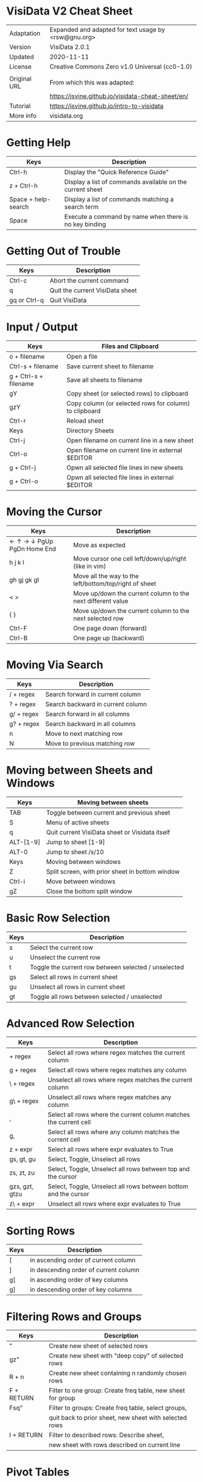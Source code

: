 * VisiData V2 Cheat Sheet

  |--------------+------------------------------------------------------|
  | Adaptation   | Expanded and adapted for text usage by <rsw@gnu.org> |
  | Version      | VisiData 2.0.1                                       |
  | Updated      | 2020-11-11                                           |
  | License      | Creative Commons Zero v1.0 Universal (cc0-1.0)       |
  |              |                                                      |
  | Original URL | From which this was adapted:                         |
  |              | https://jsvine.github.io/visidata-cheat-sheet/en/    |
  | Tutorial     | https://jsvine.github.io/intro-to-visidata           |
  | More info    | visidata.org                                         |
  |--------------+------------------------------------------------------|

* Getting Help

  |---------------------+-----------------------------------------------------------|
  | Keys                | Description                                               |
  |---------------------+-----------------------------------------------------------|
  | Ctrl-h              | Display the "Quick Reference Guide"                       |
  | z + Ctrl-h          | Display a list of commands available on the current sheet |
  | Space + help-search | Display a list of commands matching a search term         |
  | Space               | Execute a command by name when there is no key binding    |
  |---------------------+-----------------------------------------------------------|

* Getting Out of Trouble

  |--------------+---------------------------------|
  | Keys         | Description                     |
  |--------------+---------------------------------|
  | Ctrl-c       | Abort the current command       |
  | q            | Quit the current VisiData sheet |
  | gq or Ctrl-q | Quit VisiData                   |
  |--------------+---------------------------------|

* Input / Output

  |-----------------------+--------------------------------------------------------|
  | Keys                  | Files and Clipboard                                    |
  |-----------------------+--------------------------------------------------------|
  | o + filename          | Open a file                                            |
  | Ctrl-s + filename     | Save current sheet to filename                         |
  | g + Ctrl-s + filename | Save all sheets to filename                            |
  | gY                    | Copy sheet (or selected rows) to clipboard             |
  | gzY                   | Copy column (or selected rows for column) to clipboard |
  | Ctrl-r                | Reload sheet                                           |
  |-----------------------+--------------------------------------------------------|
  | Keys                  | Directory Sheets                                       |
  |-----------------------+--------------------------------------------------------|
  | Ctrl-j                | Open filename on current line in a new sheet           |
  | Ctrl-o                | Open filename on current line in external $EDITOR      |
  | g + Ctrl-j            | Opwn all selected file lines in new sheets             |
  | g + Ctrl-o            | Opwn all selected file lines in external $EDITOR       |
  |-----------------------+--------------------------------------------------------|

* Moving the Cursor

  |----------------------------+-------------------------------------------------------------|
  | Keys                       | Description                                                 |
  |----------------------------+-------------------------------------------------------------|
  | ← ↑ → ↓ PgUp PgDn Home End | Move as expected                                            |
  | h j k l                    | Move cursor one cell left/down/up/right (like in vim)       |
  | gh gj gk gl                | Move all the way to the left/bottom/top/right of sheet      |
  | < >                        | Move up/down the current column to the next different value |
  | { }                        | Move up/down the current column to the next selected row    |
  | Ctrl-F                     | One page down (forward)                                     |
  | Ctrl-B                     | One page up (backward)                                      |
  |----------------------------+-------------------------------------------------------------|

* Moving Via Search

  |------------+-----------------------------------|
  | Keys       | Description                       |
  |------------+-----------------------------------|
  | / + regex  | Search forward in current column  |
  | ? + regex  | Search backward in current column |
  | g/ + regex | Search forward in all columns     |
  | g? + regex | Search backward in all columns    |
  | n          | Move to next matching row         |
  | N          | Move to previous matching row     |
  |------------+-----------------------------------|

* Moving between Sheets and Windows

 |-----------+-------------------------------------------------|
 | Keys      | Moving between sheets                           |
 |-----------+-------------------------------------------------|
 | TAB       | Toggle between current and previous sheet       |
 | S         | Menu of active sheets                           |
 | q         | Quit current VisiData sheet or Visidata itself  |
 | ALT-[1-9] | Jump to sheet [1-9]                             |
 | ALT-0     | Jump to sheet /s/10                             |
 |-----------+-------------------------------------------------|
 | Keys      | Moving between windows                          |
 |-----------+-------------------------------------------------|
 | Z         | Split screen, with prior sheet in bottom window |
 | Ctrl-i    | Move between windows                            |
 | gZ        | Close the bottom split window                   |
 |-----------+-------------------------------------------------|

* Basic Row Selection

  |------+------------------------------------------------------|
  | Keys | Description                                          |
  |------+------------------------------------------------------|
  | s    | Select the current row                               |
  | u    | Unselect the current row                             |
  | t    | Toggle the current row between selected / unselected |
  | gs   | Select all rows in current sheet                     |
  | gu   | Unselect all rows in current sheet                   |
  | gt   | Toggle all rows between selected / unselected        |
  |------+------------------------------------------------------|

* Advanced Row Selection

  |----------------+-------------------------------------------------------------------|
  | Keys           | Description                                                       |
  |----------------+-------------------------------------------------------------------|
  | + regex        | Select all rows where regex matches the current column            |
  | g + regex      | Select all rows where regex matches any column                    |
  | \ + regex      | Unselect all rows where regex matches the current column          |
  | g\ + regex     | Unselect all rows where regex matches any column                  |
  |----------------+-------------------------------------------------------------------|
  | ,              | Select all rows where the current column matches the current cell |
  | g,             | Select all rows where any column matches the current cell         |
  | z + expr       | Select all rows where expr evaluates to True                      |
  |----------------+-------------------------------------------------------------------|
  | gs, gt, gu     | Select, Toggle, Unselect all rows                                 |
  | zs, zt, zu     | Select, Toggle, Unselect all rows between top and the cursor      |
  | gzs, gzt, gtzu | Select, Toggle, Unselect all rows between bottom and the cursor   |
  | z\ + expr      | Unselect all rows where expr evaluates to True                    |
  |----------------+-------------------------------------------------------------------|

* Sorting Rows

  |------+---------------------------------------|
  | Keys | Description                           |
  |------+---------------------------------------|
  | [    | in ascending order of current column  |
  | ]    | in descending order of current column |
  | g[   | in ascending order of key columns     |
  | g]   | in descending order of key columns    |
  |------+---------------------------------------|

* Filtering Rows and Groups

  |------------+-------------------------------------------------------------|
  | Keys       | Description                                                 |
  |------------+-------------------------------------------------------------|
  | "          | Create new sheet of selected rows                           |
  | gz"        | Create new sheet with "deep copy" of selected rows          |
  | R + n      | Create new sheet containing n randomly chosen rows          |
  |------------+-------------------------------------------------------------|
  | F + RETURN | Filter to one group: Create freq table, new sheet for group |
  | Fsq"       | Filter to groups: Create freq table, select groups,         |
  |            | quit back to prior sheet, new sheet with selected rows      |
  |------------+-------------------------------------------------------------|
  | I + RETURN | Filter to described rows: Describe sheet,                   |
  |            | new sheet with rows described on current line               |
  |------------+-------------------------------------------------------------|

* Pivot Tables

  |---------------+-------------------------------------------------------------------------------------|
  | Keys          | Description                                                                         |
  |---------------+-------------------------------------------------------------------------------------|
  | !             | Set current column as key column upon which to pivot                                |
  | +             | Move to another column and then set an aggregation operation there;                 |
  |               | this configures which column is composed relative to others                         |
  | ~, #, %, $, @ | Optional: Set the type for the column being aggregated by pressing:                 |
  |               | ~ (string), # (int), % (float), $ (currency), or @ (date)                           |
  | W             | Create a pivot table sheet, with key column(s) as rows and current column as values |
  | RETURN        | Open a sheet of the individual source rows aggregated in the current pivot row      |
  |---------------+-------------------------------------------------------------------------------------|
  | M             | Melt aggregated data down to see underlying details, keeping key columns unchanged  |
  |---------------+-------------------------------------------------------------------------------------|
  | T             | Create a transposed sheet, where columns become rows and vice versa                 |
  |---------------+-------------------------------------------------------------------------------------|

* Summarizing Data

  |-----------+---------------------------------------------------------------|
  | Keys      | Description                                                   |
  |-----------+---------------------------------------------------------------|
  | F         | Create frequency table of current column                      |
  | gF        | Create frequency table of key columns                         |
  | + + aggr  | Add aggregator, e.g. sum, to column                           |
  | z+ + aggr | Calculate one-time aggregation of column                      |
  | I         | Create a "Describe Sheet," with summary stats for each column |
  |-----------+---------------------------------------------------------------|


* Joining Two Sheets

  |----------+---------------------------------------------------------------|
  | Keys     | Description                                                   |
  |----------+---------------------------------------------------------------|
  | S        | Open the list of sheets                                       |
  | s        | Select each sheet to be concatenated into a new sheet         |
  | gC       | Show all columns from selected sheets                         |
  | g        | Press '!' on each key column to join on (for both sheets)     |
  | S        | Return to Sheets list                                         |
  | &        | Choose join type from the popup list:                         |
  |   inner  |   keep rows which match keys on all sheets (intersection)     |
  |   outer  |   keep rows from first selected sheet (left join)             |
  |   full   |   keep all rows from all sheets (union)                       |
  |   diff   |   keep rows NOT in all sheets (difference)                    |
  |   extend |   keep all rows and retain SheetType from first selected sheet|
  |----------+---------------------------------------------------------------|

* Appending Multiple Sheets

  |----------+-------------------------------------------------------|
  | Keys     | Description                                           |
  |----------+-------------------------------------------------------|
  | S        | Open the list of sheets                               |
  | s        | Select each sheet to be concatenated into a new sheet |
  | & append | Concatenate all selected sheets to a new sheet        |
  |----------+-------------------------------------------------------|

* Setting Column Types

  |------+-------------|
  | Keys | Description |
  |------+-------------|
  | #    | Integer     |
  | %    | Float       |
  | $    | Currency    |
  | @    | Date        |
  | ~    | Text        |
  |------+-------------|

* Editing Cells

  |--------+------------------------------------------------------|
  | Keys   | Description                                          |
  |--------+------------------------------------------------------|
  | e      | Begin editing current cell                           |
  | Enter  | Finish editing                                       |
  | Ctrl-c | Cancel editing                                       |
  | Ctrl-a | Move to beginning of cell                            |
  | Ctrl-e | Move to end of cell                                  |
  | Ctrl-k | Clear contents from cursor's position to end of line |
  |--------+------------------------------------------------------|

* Renaming Columns

  |------+----------------------------------------------------------------------------------|
  | Keys | Description                                                                      |
  |------+----------------------------------------------------------------------------------|
  | ^    | Rename current column                                                            |
  | g^   | Set names of all unnamed columns to the values in the current or selected row(s) |
  | gz^  | Set names of all visible columns to the values in the current or selected row(s) |
  |------+----------------------------------------------------------------------------------|


* Resizing Columns

  |--------+--------------------------------------------------------------------|
  | Keys   | Description                                                        |
  |--------+--------------------------------------------------------------------|
  | _      | Adjust the width of current column to fit text in all visible rows |
  | g_     | Adjust the width of all columns to fit text in all visible rows    |
  | z_ + n | Set the current column's width to n characters                     |
  |--------+--------------------------------------------------------------------|
  | gv     | Unhide all columns                                                 |
  | z-     | Shrink the current column's width in half                          |
  |--------+--------------------------------------------------------------------|

* Creating New Rows

 |------+------------------------------------------|
 | Keys | Description                              |
 |------+------------------------------------------|
 | a    | Add a new row                            |
 | ga   | Prompt for the number of new rows to add |
 | d    | Delete current row                       |
 | gd   | Delete selected rows                     |
 |------+------------------------------------------|

* Creating New Columns

 |-----------+---------------------------------------------------------------------|
 | Keys      | Description                                                         |
 |-----------+---------------------------------------------------------------------|
 | = + expr  | Create a new column from a Python expr evaluated against each row   |
 | : + regex | Create new column(s) by splitting current column on regex           |
 | ; + regex | Create new column(s) by extracting regex groups from current column |
 | '         | Create "frozen" copy of current column, with all cells evaluated    |
 |-----------+---------------------------------------------------------------------|

* Summarizing Other Sheets

  |------+---------------------------------------------|
  | Keys | Description                                 |
  |------+---------------------------------------------|
  | S    | Sheets sheet                                |
  | gS   | Sheets graveyard (includes those quit from) |
  | O    | List of global options                      |
  | zO   | Options for the current sheet               |
  | C    | List of columns from the current sheet      |
  |------+---------------------------------------------|

